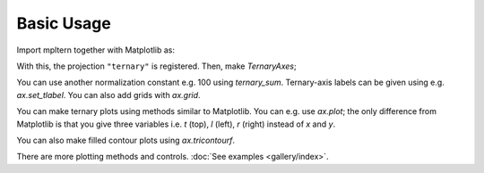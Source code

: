 ###########
Basic Usage
###########

Import mpltern together with Matplotlib as:

.. plot::

    import matplotlib.pyplot as plt
    import mpltern

With this, the projection ``"ternary"`` is registered.
Then, make `TernaryAxes`;

.. plot::

    ax = plt.subplot(projection="ternary")

You can use another normalization constant e.g. 100 using `ternary_sum`.
Ternary-axis labels can be given using e.g. `ax.set_tlabel`.
You can also add grids with `ax.grid`.

.. plot::

    ax = plt.subplot(projection="ternary", ternary_sum=100.0)

    ax.set_tlabel("Top (%)")
    ax.set_llabel("Left (%)")
    ax.set_rlabel("Right (%)")

    ax.grid()

    plt.show()

You can make ternary plots using methods similar to Matplotlib.
You can e.g. use `ax.plot`;
the only difference from Matplotlib is that you give three variables i.e.
`t` (top), `l` (left), `r` (right) instead of `x` and `y`.

.. plot::

    from mpltern.datasets import get_spiral

    ax = plt.subplot(projection="ternary")

    t, l, r = get_spiral()
    # t: [0.33333333 0.33357906 0.33430414 ...]
    # l: [0.33333333 0.33455407 0.33543547 ...]
    # r: [0.33333333 0.33186687 0.33026039 ...]
    ax.plot(t, l, r)

    plt.show()

You can also make filled contour plots using `ax.tricontourf`.

.. plot::

    from mpltern.datasets import get_shanon_entropies

    ax = plt.subplot(projection="ternary")

    t, l, r, entropies = get_shanon_entropies()
    # t: [ 0. 0.  0.  0.  0.  0.  0.  0.  0.  0.  0.  0.1 0.1 0.1 ...]
    # l: [ 0. 0.1 0.2 0.3 0.4 0.5 0.6 0.7 0.8 0.9 1.  0.  0.1 0.2 ...]
    # r: [ 1. 0.9 0.8 0.7 0.6 0.5 0.4 0.3 0.2 0.1 0.  0.9 0.8 0.7 ...]
    # v: [-0. 0.32508297  0.50040242  ...]
    ax.tricontourf(t, l, r, entropies)

    plt.show()

There are more plotting methods and controls.
:doc:`See examples <gallery/index>`.
